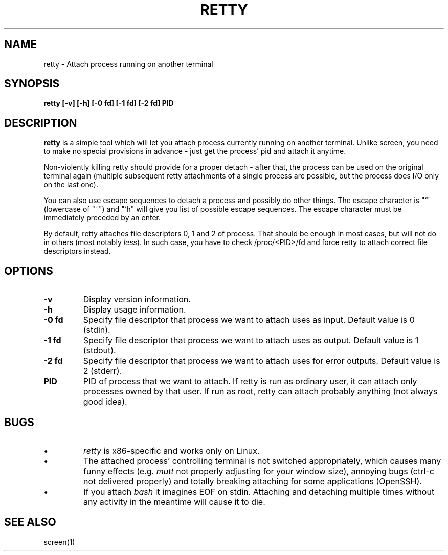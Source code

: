 .TH RETTY 1 2006-08-14

.SH NAME
retty - Attach process running on another terminal

.SH SYNOPSIS
.B retty [-v] [-h] [-0 fd] [-1 fd] [-2 fd] PID

.SH DESCRIPTION

.B retty
is a simple tool which will let you attach process currently running on
another terminal. Unlike screen, you need to make no special provisions
in advance - just get the process' pid and attach it anytime.

Non-violently killing retty should provide for a proper detach - after that,
the process can be used on the original terminal again (multiple subsequent
retty attachments of a single process are possible, but the process does I/O
only on the last one).

You can also use escape sequences to detach a process and possibly do other
things. The escape character is "`" (lowercase of "~") and "`h" will give you
list of possible escape sequences. The escape character must be immediately
preceded by an enter.

By default, retty attaches file descriptors 0, 1 and 2 of process. That should
be enough in most cases, but will not do in others (most notably \fIless\fP).
In such case, you have to check /proc/<PID>/fd and force retty to attach correct
file descriptors instead.

.RE
.SH OPTIONS
.TP
.B "\-v"
Display version information.
.TP
.B "\-h"
Display usage information.
.TP
.B "\-0 fd"
Specify file descriptor that process we want to attach uses as input.
Default value is 0 (stdin).
.TP
.B "\-1 fd"
Specify file descriptor that process we want to attach uses as output.
Default value is 1 (stdout).
.TP
.B "\-2 fd"
Specify file descriptor that process we want to attach uses for error
outputs. Default value is 2 (stderr).
.TP
.B PID
PID of process that we want to attach. If retty is run as ordinary user,
it can attach only processes owned by that user. If run as root, retty
can attach probably anything (not always good idea).

.RE
.SH BUGS
.PD
.IP \(bu
.I retty
is x86-specific and works only on Linux.
.IP \(bu
The attached process' controlling terminal is not switched appropriately,
which causes many funny effects (e.g.
.I mutt
not properly adjusting for your
window size), annoying bugs (ctrl-c not delivered properly) and totally
breaking attaching for some applications (OpenSSH).
.IP \(bu
If you attach
.I bash
it imagines EOF on stdin. Attaching and detaching multiple times without
any activity in the meantime will cause it to die.

.RE
.SH "SEE ALSO"
screen(1)
